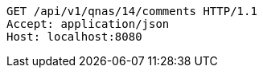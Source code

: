 [source,http,options="nowrap"]
----
GET /api/v1/qnas/14/comments HTTP/1.1
Accept: application/json
Host: localhost:8080

----